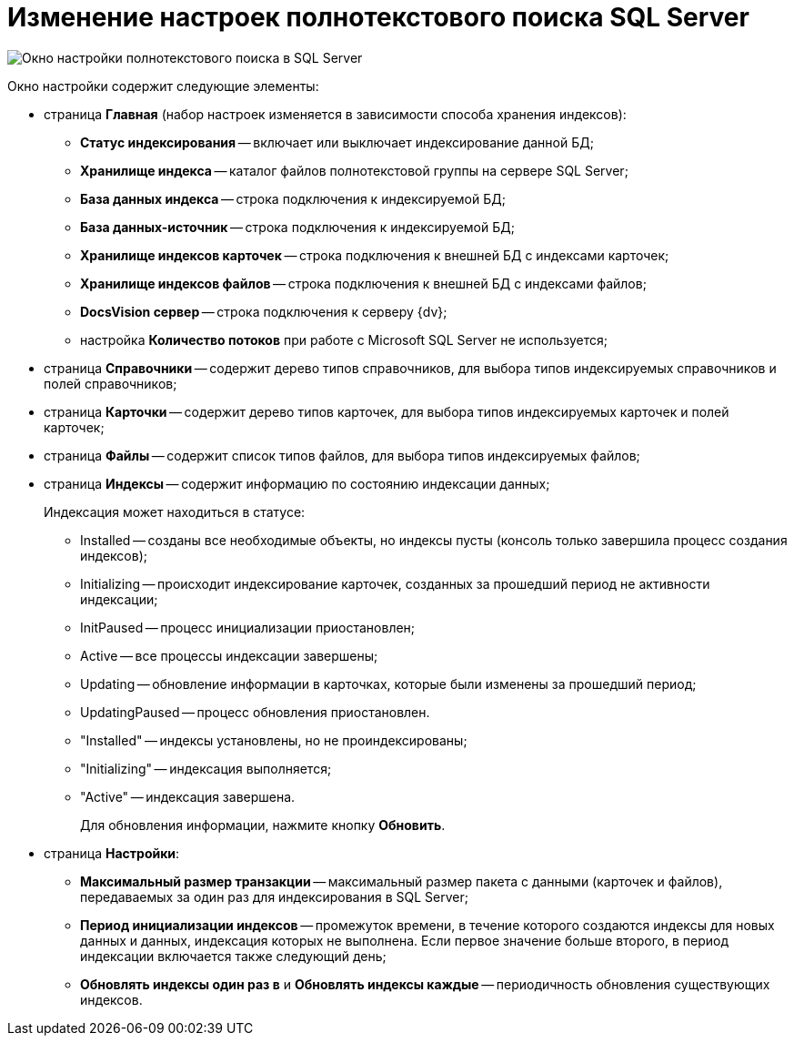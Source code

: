= Изменение настроек полнотекстового поиска SQL Server

image::AddDbToFulltextIndexingEnable.png[Окно настройки полнотекстового поиска в SQL Server]

Окно настройки содержит следующие элементы:

* страница *Главная* (набор настроек изменяется в зависимости способа хранения индексов):
** *Статус индексирования* -- включает или выключает индексирование данной БД;
** *Хранилище индекса* -- каталог файлов полнотекстовой группы на сервере SQL Server;
** *База данных индекса* -- строка подключения к индексируемой БД;
** *База данных-источник* -- строка подключения к индексируемой БД;
** *Хранилище индексов карточек* -- строка подключения к внешней БД с индексами карточек;
** *Хранилище индексов файлов* -- строка подключения к внешней БД с индексами файлов;
** *DocsVision сервер* -- строка подключения к серверу {dv};
** настройка *Количество потоков* при работе с Microsoft SQL Server не используется;
* страница *Справочники* -- содержит дерево типов справочников, для выбора типов индексируемых справочников и полей справочников;
* страница *Карточки* -- содержит дерево типов карточек, для выбора типов индексируемых карточек и полей карточек;
* страница *Файлы* -- содержит список типов файлов, для выбора типов индексируемых файлов;
* страница *Индексы* -- содержит информацию по состоянию индексации данных;
+
Индексация может находиться в статусе:

** Installed -- созданы все необходимые объекты, но индексы пусты (консоль только завершила процесс создания индексов);
** Initializing -- происходит индексирование карточек, созданных за прошедший период не активности индексации;
** InitPaused -- процесс инициализации приостановлен;
** Active -- все процессы индексации завершены;
** Updating -- обновление информации в карточках, которые были изменены за прошедший период;
** UpdatingPaused -- процесс обновления приостановлен.

** "Installed" -- индексы установлены, но не проиндексированы;
** "Initializing" -- индексация выполняется;
** "Active" -- индексация завершена.
+
Для обновления информации, нажмите кнопку *Обновить*.
* страница *Настройки*:
** *Максимальный размер транзакции* -- максимальный размер пакета с данными (карточек и файлов), передаваемых за один раз для индексирования в SQL Server;
** *Период инициализации индексов* -- промежуток времени, в течение которого создаются индексы для новых данных и данных, индексация которых не выполнена. Если первое значение больше второго, в период индексации включается также следующий день;
** *Обновлять индексы один раз в* и *Обновлять индексы каждые* -- периодичность обновления существующих индексов.

